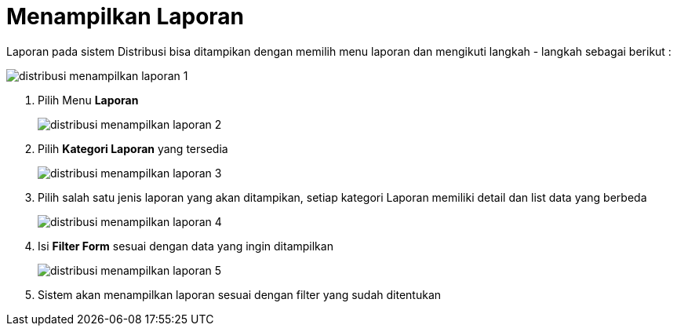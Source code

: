 = Menampilkan Laporan

Laporan pada sistem Distribusi bisa ditampikan dengan memilih menu laporan dan mengikuti  langkah - langkah sebagai berikut : 

image::../images-distribusi/distribusi-menampilkan-laporan-1.png[align="center"]

1. Pilih Menu *Laporan*
+ 
image::../images-distribusi/distribusi-menampilkan-laporan-2.png[align="center"]

2. Pilih *Kategori Laporan* yang tersedia
+ 
image::../images-distribusi/distribusi-menampilkan-laporan-3.png[align="center"]

3. Pilih salah satu jenis laporan yang akan ditampikan, setiap kategori Laporan memiliki detail dan list data yang berbeda
+ 
image::../images-distribusi/distribusi-menampilkan-laporan-4.png[align="center"]

4. Isi *Filter Form* sesuai dengan data yang ingin ditampilkan
+ 
image::../images-distribusi/distribusi-menampilkan-laporan-5.png[align="center"]

5. Sistem akan menampilkan laporan sesuai dengan filter yang sudah ditentukan
